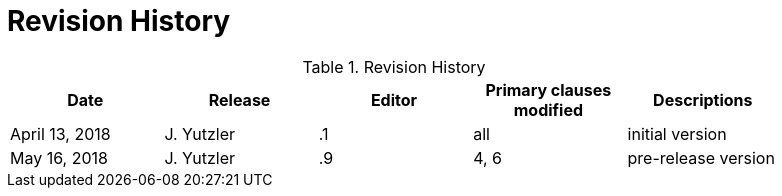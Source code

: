 [appendix]
= Revision History

.Revision History
[width="90%",options="header"]
|====================
|Date |Release |Editor | Primary clauses modified |Descriptions
|April 13, 2018 |J. Yutzler | .1 |all |initial version
|May 16, 2018 |J. Yutzler | .9 |4, 6 |pre-release version
|====================
